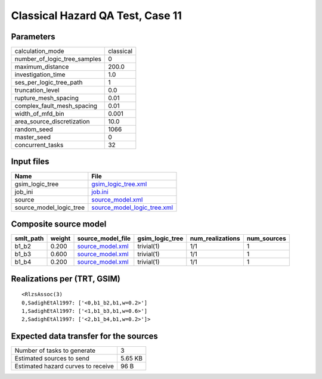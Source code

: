 Classical Hazard QA Test, Case 11
=================================

Parameters
----------
============================ =========
calculation_mode             classical
number_of_logic_tree_samples 0        
maximum_distance             200.0    
investigation_time           1.0      
ses_per_logic_tree_path      1        
truncation_level             0.0      
rupture_mesh_spacing         0.01     
complex_fault_mesh_spacing   0.01     
width_of_mfd_bin             0.001    
area_source_discretization   10.0     
random_seed                  1066     
master_seed                  0        
concurrent_tasks             32       
============================ =========

Input files
-----------
======================= ============================================================
Name                    File                                                        
======================= ============================================================
gsim_logic_tree         `gsim_logic_tree.xml <gsim_logic_tree.xml>`_                
job_ini                 `job.ini <job.ini>`_                                        
source                  `source_model.xml <source_model.xml>`_                      
source_model_logic_tree `source_model_logic_tree.xml <source_model_logic_tree.xml>`_
======================= ============================================================

Composite source model
----------------------
========= ====== ====================================== =============== ================ ===========
smlt_path weight source_model_file                      gsim_logic_tree num_realizations num_sources
========= ====== ====================================== =============== ================ ===========
b1_b2     0.200  `source_model.xml <source_model.xml>`_ trivial(1)      1/1              1          
b1_b3     0.600  `source_model.xml <source_model.xml>`_ trivial(1)      1/1              1          
b1_b4     0.200  `source_model.xml <source_model.xml>`_ trivial(1)      1/1              1          
========= ====== ====================================== =============== ================ ===========

Realizations per (TRT, GSIM)
----------------------------

::

  <RlzsAssoc(3)
  0,SadighEtAl1997: ['<0,b1_b2,b1,w=0.2>']
  1,SadighEtAl1997: ['<1,b1_b3,b1,w=0.6>']
  2,SadighEtAl1997: ['<2,b1_b4,b1,w=0.2>']>

Expected data transfer for the sources
--------------------------------------
================================== =======
Number of tasks to generate        3      
Estimated sources to send          5.65 KB
Estimated hazard curves to receive 96 B   
================================== =======